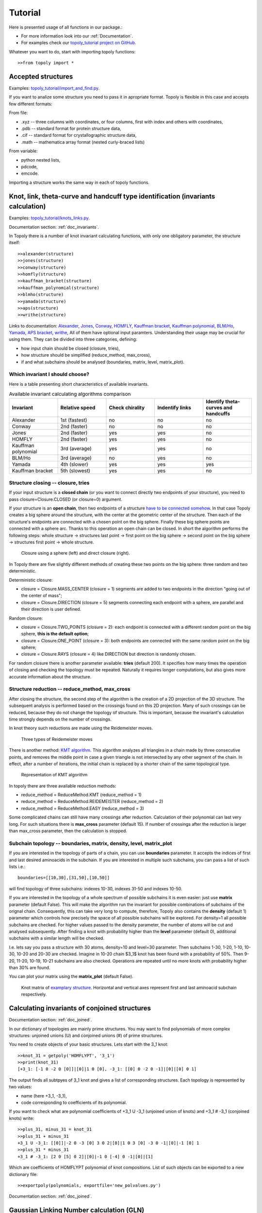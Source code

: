 .. _tutorial:

***************
Tutorial
***************
Here is presented usage of all functions in our package.:

* For more information look into our :ref:`Documentation`.
* For examples check our `topoly_tutorial project on GitHub 
  <https://github.com/ilbsm/topoly_tutorial/>`_.

Whatever you want to do, start with importing topoly functions::

    >>from topoly import *

Accepted structures
====================
Examples: `topoly_tutorial/import_and_find.py 
<https://github.com/ilbsm/topoly_tutorial/blob/master/import_and_find.py/>`_.

If you want to analize some structure you need to pass it in apropriate format.
Topoly is flexible in this case and accepts few different formats:

From file:

* .xyz  -- three columns with coordinates, or four columns, first with index and others with coordinates,
* .pdb  -- standard format for protein structure data,
* .cif  -- standard format for crystallographic structure data,
* .math -- mathematica array format (nested curly-braced lists)

From variable:

* python nested lists,
* pdcode,
* emcode.

Importing a structure works the same way in each of topoly functions.


Knot, link, theta-curve and handcuff type identification (invariants calculation)      
==================================================================================
Examples: `topoly_tutorial/knots_links.py 
<https://github.com/ilbsm/topoly_tutorial/blob/master/knots_links.py/>`_.

Documentation section: :ref:`doc_invariants`. 

In Topoly there is a number of knot invariant calculating functions, with only
one obligatory parameter, the structure itself::

    >>alexander(structure)
    >>jones(structure)   
    >>conway(structure) 
    >>homfly(structure)
    >>kauffman_bracket(structure)
    >>kauffman_polynomial(structure)
    >>blmho(structure)  
    >>yamada(structure)
    >>aps(structure)
    >>writhe(structure)

Links to documentation: 
`Alexander <https://topoly.cent.uw.edu.pl/documentation.html#topoly.alexander>`_, 
`Jones <https://topoly.cent.uw.edu.pl/documentation.html#topoly.jones>`_, 
`Conway <https://topoly.cent.uw.edu.pl/documentation.html#topoly.conway>`_, 
`HOMFLY <https://topoly.cent.uw.edu.pl/documentation.html#topoly.homfly>`_, 
`Kauffman bracket <https://topoly.cent.uw.edu.pl/documentation.html#topoly.kauffman_bracket>`_, 
`Kauffman polynomial <https://topoly.cent.uw.edu.pl/documentation.html#topoly.kauffman_polynomial>`_, 
`BLM/Ho <https://topoly.cent.uw.edu.pl/documentation.html#topoly.blmho>`_, 
`Yamada <https://topoly.cent.uw.edu.pl/documentation.html#topoly.yamada>`_, 
`APS bracket <https://topoly.cent.uw.edu.pl/documentation.html#topoly.aps>`_, 
`writhe <https://topoly.cent.uw.edu.pl/documentation.html#topoly.writhe>`_, 
All of them have optional input paramters. Understanding their usage may be
crucial for using them. They can be divided into three categories, defining:

* how input chain should be closed (closure, tries),
* how structure should be simplified (reduce_method, max_cross),
* if and what subchains should be analysed (boundaries, matrix, level, matrix_plot).


Which invariant I should choose?
----------------------------------
Here is a table presenting short characteristics of available invariants. 

.. list-table:: Available invariant calculating algorithms comparison
   :widths: 25 25 25 25 25
   :header-rows: 1

   * - Invariant
     - Relative speed
     - Check chirality
     - Indentify links
     - Identify theta-curves and handcuffs
   * - Alexander
     - 1st (fastest)
     - no
     - no
     - no
   * - Conway
     - 2nd (faster)
     - no
     - no
     - no
   * - Jones
     - 2nd (faster)
     - yes
     - yes
     - no
   * - HOMFLY
     - 2nd (faster)
     - yes
     - yes
     - no
   * - Kauffman polynomial
     - 3rd (average)
     - yes
     - yes
     - no
   * - BLM/Ho
     - 3rd (average)
     - no
     - yes
     - no
   * - Yamada
     - 4th (slower)
     - yes
     - yes
     - yes
   * - Kauffman bracket
     - 5th (slowest)
     - yes
     - yes
     - no


.. _tutorial_closure:

Structure closing -- closure, tries 
-------------------------------------
If your input structure is a **closed chain** (or you want to connect directly
two endpoints of your structure), you need to pass closure=Closure.CLOSED 
(or closure=0) argument. 

If your structure is an **open chain**, then two endpoints of a structure `have to
be connected somehow 
<https://portlandpress.com/biochemsoctrans/article-abstract/41/2/533/66520>`_. 
In that case Topoly creates a big sphere around the structure,
with the center at the geometric center of the structure. Then each of the 
structure's endpoints are connected with a chosen point on the big sphere. 
Finally these big sphere points are connected with a sphere arc. Thanks to this
operation an open chain can be closed. In short the algorithm performs the
following steps:
whole structure -> structures last point -> first point on the big
sphere -> second point on the big sphere -> structures first point -> whole
structure.

.. figure:: _static/domykanie.png
    :scale: 70%
    :alt: Closure using a sphere
    
    Closure using a sphere (left) and direct closure (right).

In Topoly there are five slightly different methods of creating these two
points on the big sphere: three random and two deterministic. 

Deterministic closure:

* closure = Closure.MASS_CENTER (closure = 1) segments are added to two 
  endpoints in the direction "going out of the center of mass";
* closure = Closure.DIRECTION (closure = 5) segments connecting each endpoint 
  with a sphere, are parallel and their direction is user defined.

Random closure:

* closure = Closure.TWO_POINTS (closure = 2): each endpoint is connected with 
  a different random point on the big sphere, **this is the default option**;
* closure = Closure.ONE_POINT (closure = 3): both endpoints are connected with
  the same random point on the big sphere;
* closure = Closure.RAYS (closure = 4) like DIRECTION but direction is randomly
  chosen.

For random closure there is another parameter available: **tries** (default 
200). It specifies how many times the operation of closing and checking the
topology must be repeated. Naturally it requires longer computations, but also
gives more accurate information about the structure.

.. _tutorial_reduction:

Structure reduction -- reduce_method, max_cross 
-------------------------------------------------
After closing the structure, the second step of the algorithm is the creation
of a 2D projection of the 3D structure. The subsequent analysis is performed 
based on the crossings found on this 2D projection. Many of such crossings can
be reduced, because they do not change the topology of structure. This is 
important, because the invariant's calculation time strongly depends on the
number of crossings.

In knot theory such reductions are made using the Reidemeister moves.

.. figure:: _static/ReidemeisterMoves.gif
    :scale: 80%
    :alt: Reidemeister moves
    
    Three types of Reidemeister moves

There is another method: `KMT algorithm <https://doi.org/10.1063/1.460889>`_. 
This algorithm analyzes all triangles in a chain made by three consecutive 
points, and removes the middle point in case a given triangle is not 
intersected by any other segment of the chain. In effect, after a number of 
iterations, the initial chain is replaced by a shorter chain of the same
topological type.

.. figure:: _static/kmt.png
    :scale: 40%
    :alt: KMT algorithm
    
    Representation of KMT algorithm

In topoly there are three available reduction methods:

* reduce_method = ReduceMethod.KMT (reduce_method = 1)
* reduce_method = ReduceMethod.REIDEMEISTER (reduce_method = 2)
* reduce_method = ReduceMethod.EASY (reduce_method = 3)

Some complicated chains can still have many crossings after reduction. 
Calculation of their polynomial can last very long. For such situations there
is **max_cross** parameter (default 15). If number of crossings after the
reduction is larger than max_cross parameter, then the calculation is stopped.

.. _tutorial_subchain:

Subchain topology -- boundaries, matrix, density, level, matrix_plot
----------------------------------------------------------------------
If you are interested in the topology of parts of a chain, you can use
**boundaries** parameter. It accepts the indices of first and last desired
aminoacids in the subchain. If you are interested in multiple such subchains,
you can pass a list of such lists i.e.::

    boundaries=[[10,30],[31,50],[10,50]]

will find topology of three subchains: indexes 10-30, indexes 31-50 and indexes
10-50.

If you are interested in the topology of a whole spectrum of possible subchains
it is even easier: just use **matrix** parameter (default False). This will 
make the algorithm run the invariant for possible combinations of subchains of
the orignal chain. Consequently, this can take very long to compute, therefore,
Topoly also contains the  **density** (default 1) parameter which controls how
precisely the space of all possible subchains will be explored. For density=1
all possible subchains are checked. For higher values passed to the density
parameter, the number of atoms will be cut and analysed subsequently. After
finding a knot with probability higher than the **level** parameter
(default 0), additional subchains with a similar length will be checked.

I.e. lets say you pass a structure with 30 atoms, density=10 and level=30
parameter. Then subchains 1-30, 1-20, 1-10, 10-30, 10-20 and 20-30 are checked.
Imagine in 10-20 chain $3_1$ knot has been found with a probability of 50%.
Then 9-20, 11-20, 10-19, 10-21 subchains are also checked. Operations are
repeated until no more knots with probability higher than 30% are found.

You can plot your matrix using the **matrix_plot** (default False).

.. figure:: _static/map_4m8j_A.png
    :scale: 100%
    :alt: knot matrix
    
    Knot matrix of `examplary structure <https://knotprot.cent.uw.edu.pl/view/4m8j/A/>`_. 
    Horizontal and vertical axes represent first and last aminoacid subchain 
    respectively.
    

Calculating invariants of conjoined structures                                  
===============================================
Documentation section: :ref:`doc_joined`. 

In our dictionary of topologies are mainly prime structures. You may want to
find polynomials of more complex structures: unjoined unions (U) and conjoined
unions (#) of prime structures. 

You need to create objects of your basic structures. Lets start with the 3_1
knot::

    >>knot_31 = getpoly('HOMFLYPT', '3_1')
    >>print(knot_31)
    [+3_1: [-1 0 -2 0 [0]]|[0]|1 0 [0], -3_1: [[0] 0 -2 0 -1]|[0]|[0] 0 1]

The output finds all subtpyes of 3_1 knot and gives a list of corresponding
structures. Each topology is represented by two values: 

* name (here +3_1, -3_1),
* code corresponding to coefficients of its polynomial. 

If you want to check what are polynomial coefficients of +3_1 U -3_1 
(unjoined union of knots) and +3_1 # -3_1 (conjoined knots) write::

    >>plus_31, minus_31 = knot_31
    >>plus_31 + minus_31
    +3_1 U -3_1: [[0]]|-2 0 -3 [0] 3 0 2|[0]|1 0 3 [0] -3 0 -1|[0]|-1 [0] 1
    >>plus_31 * minus_31
    +3_1 # -3_1: [2 0 [5] 0 2]|[0]|-1 0 [-4] 0 -1|[0]|[1]

Which are coefficients of HOMFLYPT polynomial of knot compositions. List of
such objects can be exported to a new dictionary file::

    >>exportpoly(polynomials, exportfile='new_polvalues.py')

Documentation section: :ref:`doc_joined`.

Gaussian Linking Number calculation (GLN)
=========================================
Examples: `topoly_tutorial/GLN.py
<https://github.com/ilbsm/topoly_tutorial/blob/master/GLN.py/>`_.

Documentation section: `GLN
<https://topoly.cent.uw.edu.pl/documentation.html#topoly.gln>`_.
 
Gaussian linking number is a measure of how linked two chains are. If there are
two closed curves, then this number always is an integer::

    >>gln(structure1, structure2)
    -0.011

You can also calculate GLN of subchains::

    >>gln(structure1, structure2, chain1_boundary=[3,8], chain2_boundary=[5,16])
    0.372

Find maximal absolute value between all posible subchains of two subchains::

    >>gln(structure1, structure2, mode=GlnMode.MAX, max_density=1) 
    {'whole chains': [-0.011], 'subchain of chain 2': [-0.967, '13-24'], 
     'subchain of chain 1': [-0.249, '2-6'], 'local maximum': [-0.967, '1-12', '13-24']}

You can even create a matrix of GLN values between one chain and all possible
subchains of another chain::

    >>gln(structure1, structure2, mode=GlnMode.MATRIX)

#TODO
**MATRIX WILL BE HERE**


Lasso type identification (minimal surface calculation)
==========================================================
Examples: `topoly_tutorial/lasso_minimal_surface.py 
<https://github.com/ilbsm/topoly_tutorial/blob/master/lasso_minimal_surface.py/>`_.

Documentation section: :ref:`doc_lasso`.

For checking type of lasso topology Topoly checks how many times a lasso loop is
pinned by a lasso tail. For checking if pinning happened, Topoly calculates the
`minimal surface spanned on lasso loop <https://www.nature.com/articles/srep36895>`_ 
and checks if it is crossed. For more information look at
`this subpage of LassoProt database. <https://lassoprot.cent.uw.edu.pl/lasso_detection>`_.

.. figure:: _static/min_surf.png
    :scale: 20%
    :alt: minimal surface

    Minimal surface on a exemplary frame. Similar structures are created by
    soap bubbles.

For checking lasso topology, input your structure and indices of first and last 
point of a loop.::

    >>lasso_type(structure, [1,30])
    {(1, 30): 'L+1N'}

Which means that through lasso loop with indices 1-30 tail crosses once. 
Symbols '+' and 'N' are connected with lasso orientation. For further 
explanation look at this `subpage of LassoProt database. 
<https://lassoprot.cent.uw.edu.pl/lasso_classification#lasso_type> _`

You can also get more precise output using parameter output_type::

    >>lasso_type(structure, [1,30], more_info=True)
    {(1, 12): {'class': 'L+2C', 'beforeN': [], 'beforeC': ['+25', '-27'], 'crossingsN': [], 'crossingsC': ['+25', '-27'], 
    'Area': 100.766, 'loop_length': 36.0001, 'Rg': 8.12732, 'smoothing_iterations': 0}}

If you are only interested in a shape of minimal surface, type::

    >>make_surface(structure, [1,30])
    [{'A': {'x': -5.796, 'y': -0.0, 'z': 0.0}, 'B': {'x': 0.0, 'y': 0.0, 'z': 0.0}, 'C': {'x': -5.019, 'y': 2.898, 'z': 0.0}}, 
    {'A': {'x': -5.019, 'y': 2.898, 'z': 0.0}, 'B': {'x': 0.0, 'y': 0.0, 'z': 0.0}, 'C': {'x': -2.898, 'y': 5.019, 'z': 0.0}}, 
    {'A': {'x': -2.898, 'y': 5.019, 'z': 0.0}, 'B': {'x': 0.0, 'y': 0.0, 'z': 0.0}, 'C': {'x': -0.0, 'y': 5.796, 'z': 0.0}},
    {'A':....

to get a complete information about a mesh creating a minimal surface.


Random polygons generation
=============================
Documentation section: :ref:`doc_generate`.

You can generate equilateral random walks, random loops and structures composed
of them: lassos and handcuffs. Loop generation in these functions is based on 
`Jason Cantarellas work 
<https://iopscience.iop.org/article/10.1088/1751-8113/49/27/275202/meta>`_. 
To generate such structures type::

    >>generate_walk(30, 100)           # 100 walks of length 30
    >>generate_loop(27, 100)           # 100 loops of length 27
    >>generate_lasso(12, 8, 100)       # 100 lassos with loop length of 12 and tail length of 8
    >>generate_handcuff([4,7], 5, 100) # 100 handcuffs with loops of length 4 and 7 and tail length of 5
    >>generate_link([4,7], 2, 100)     # 100 loop pairs of length 4 and 7 and distance between their geometric centers of 2


Visualization
=================
Documentation section: :ref:`doc_vis`.

You can see your structure using VMD or Pythons matplotlib.

If you want to view .xyz structure in VMD, use function::

    >>xyz2vmd('file.xyz')

it converts .xyz file into .pdb structure file and .psf topology file.
To open your structure in vmd, type in terminal::
    
    >>vmd file.pdb -psf file.psf                                              

If you want to view structure (using matplotlib) in any of possible format,
type::

   >>plot_graph(structure)


Data manipulation
==================
Documentation section: :ref:`doc_manipulation`.

There are four more functions:

* **find_matching** translating polynomial coefficient data into topology type,
* **reduce_structure** reducing a structure using Reidemeister moves/KMT 
  algorithm (check :ref:`tutorial_reduction`),
* **close_curve** for closing an open curve (check :ref:`tutorial_closure`), 
* **translate_code** translating the structure between abstract codes like
  PDcode.
* **import_structure** returns a PDcode of a given topology

Examples of find_matching usage
-------------------------------
If you have invariant (i.e. Yamada) polynomial coefficients string use
find_matching to identify topology type::

    >>find_matching('1 1 1 1 1 1 1 1 1', 'Yamada')
    '2^2_1'

You can also check more complicated inputs which can be outputs of some Topoly 
functions -- like dictionary of polynomial probabilities::

    >>find_matching({'1 -1 1': 0.8, '1 -3 1': 0.2}, 'Alexander')
    {'3_1': 0.8, '4_1': 0.2}


or dictionary of polynomial probabilities for each subchain::

    >>find_matching({(0, 100): {'1 -1 1': 0.8, '1 -3 1': 0.2}, (50, 100): {'1 -1 1': 0.3, '1': 0.7}}, 'Alexander')
    {(0, 100): {'3_1': 0.8, '4_1': 0.2}, (50, 100): {'3_1': 0.3, '0_1': 0.7}}


Finding loops, theta-curves and handcuffs in structure
======================================================
Examples: `topoly_tutorial/import_and_find.py 
<https://github.com/ilbsm/topoly_tutorial/blob/master/import_and_find.py/>`_.

Documentation section :ref:`doc_find`.

If you want to find loops, theta-curves or handcuffs in your structure, type 
one of these functions::

    >>find_loops(structure)
    >>find_thetas(structure)
    >>find_handcuffs(structure)

To find the correspoding topology. **output_type** parameter gives control of 
selecting the output: python list, .xyz file or generator.


Matrix functions
================
Examples: `topoly_tutorial/matrices.py 
<https://github.com/ilbsm/topoly_tutorial/blob/master/matrices.py/>`_.

Documentation section :ref:`doc_matrix`.

Matrix functions gives you more control over matrices created by gln or
invariant methods.

plot_matrix prints map after passing matrix created by gln or one of invariant 
functions (conway, homfly, etc.). It has more plotting parameters than them, 
giving you more control over printed output.

* find_spots(matrix) -- finds geometrical centers of each identified topology
  field.
* plot_matrix(matrix) -- plots map basing on given matrix. It has more plotting 
  parameters than invariant calcluating functions, giving you more control over 
  printed output. 
* translate_matrix(matrix) -- changes format of given matrix (to dictionary or 
  list of lists)

